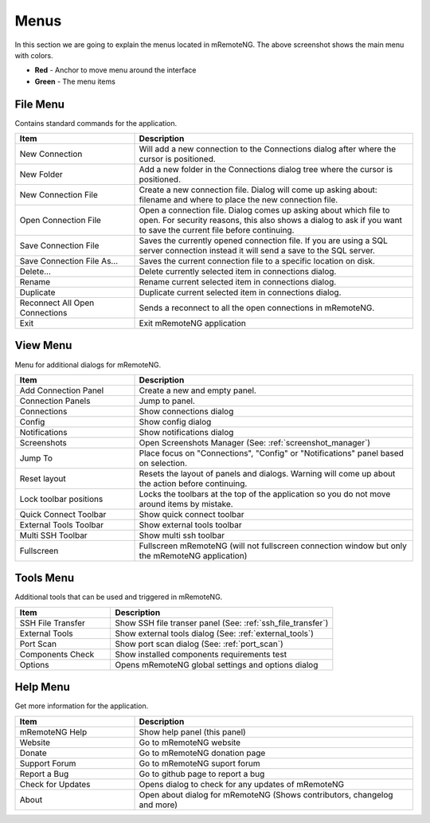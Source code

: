 *****
Menus
*****

.. figure:: /images/menus_main_menu.png

In this section we are going to explain the menus located in mRemoteNG. The above screenshot shows the main menu with colors.

- **Red** - Anchor to move menu around the interface
- **Green** - The menu items

File Menu
=========
Contains standard commands for the application.

.. list-table::
   :widths: 30 70
   :header-rows: 1

   * - Item
     - Description
   * - New Connection
     - Will add a new connection to the Connections dialog after where the cursor is positioned.
   * - New Folder
     - Add a new folder in the Connections dialog tree where the cursor is positioned.
   * - New Connection File
     - Create a new connection file. Dialog will come up asking about: filename and where to place the new connection file.
   * - Open Connection File
     - Open a connection file. Dialog comes up asking about which file to open. For security reasons, this also shows a dialog to ask if you want to save the current file before continuing.
   * - Save Connection File
     - Saves the currently opened connection file. If you are using a SQL server connection instead it will send a save to the SQL server.
   * - Save Connection File As...
     - Saves the current connection file to a specific location on disk.
   * - Delete...
     - Delete currently selected item in connections dialog.
   * - Rename
     - Rename current selected item in connections dialog.
   * - Duplicate
     - Duplicate current selected item in connections dialog.
   * - Reconnect All Open Connections
     - Sends a reconnect to all the open connections in mRemoteNG.
   * - Exit
     - Exit mRemoteNG application

View Menu
=========
Menu for additional dialogs for mRemoteNG.

.. list-table::
   :widths: 30 70
   :header-rows: 1

   * - Item
     - Description
   * - Add Connection Panel
     - Create a new and empty panel.
   * - Connection Panels
     - Jump to panel.
   * - Connections
     - Show connections dialog
   * - Config
     - Show config dialog
   * - Notifications
     - Show notifications dialog
   * - Screenshots
     - Open Screenshots Manager (See: :ref:`screenshot_manager`)
   * - Jump To
     - Place focus on "Connections", "Config" or "Notifications" panel based on selection.
   * - Reset layout
     - Resets the layout of panels and dialogs. Warning will come up about the action before continuing.
   * - Lock toolbar positions
     - Locks the toolbars at the top of the application so you do not move around items by mistake.
   * - Quick Connect Toolbar
     - Show quick connect toolbar
   * - External Tools Toolbar
     - Show external tools toolbar
   * - Multi SSH Toolbar
     - Show multi ssh toolbar
   * - Fullscreen
     - Fullscreen mRemoteNG (will not fullscreen connection window but only the mRemoteNG application)

Tools Menu
==========
Additional tools that can be used and triggered in mRemoteNG.

.. list-table::
   :widths: 30 70
   :header-rows: 1

   * - Item
     - Description
   * - SSH File Transfer
     - Show SSH file transer panel (See: :ref:`ssh_file_transfer`)
   * - External Tools
     - Show external tools dialog (See: :ref:`external_tools`)
   * - Port Scan
     - Show port scan dialog (See: :ref:`port_scan`)
   * - Components Check
     - Show installed components requirements test
   * - Options
     - Opens mRemoteNG global settings and options dialog

Help Menu
=========
Get more information for the application.

.. list-table::
   :widths: 30 70
   :header-rows: 1

   * - Item
     - Description
   * - mRemoteNG Help
     - Show help panel (this panel)
   * - Website
     - Go to mRemoteNG website
   * - Donate
     - Go to mRemoteNG donation page
   * - Support Forum
     - Go to mRemoteNG suport forum
   * - Report a Bug
     - Go to github page to report a bug
   * - Check for Updates
     - Opens dialog to check for any updates of mRemoteNG
   * - About
     - Open about dialog for mRemoteNG (Shows contributors, changelog and more)
